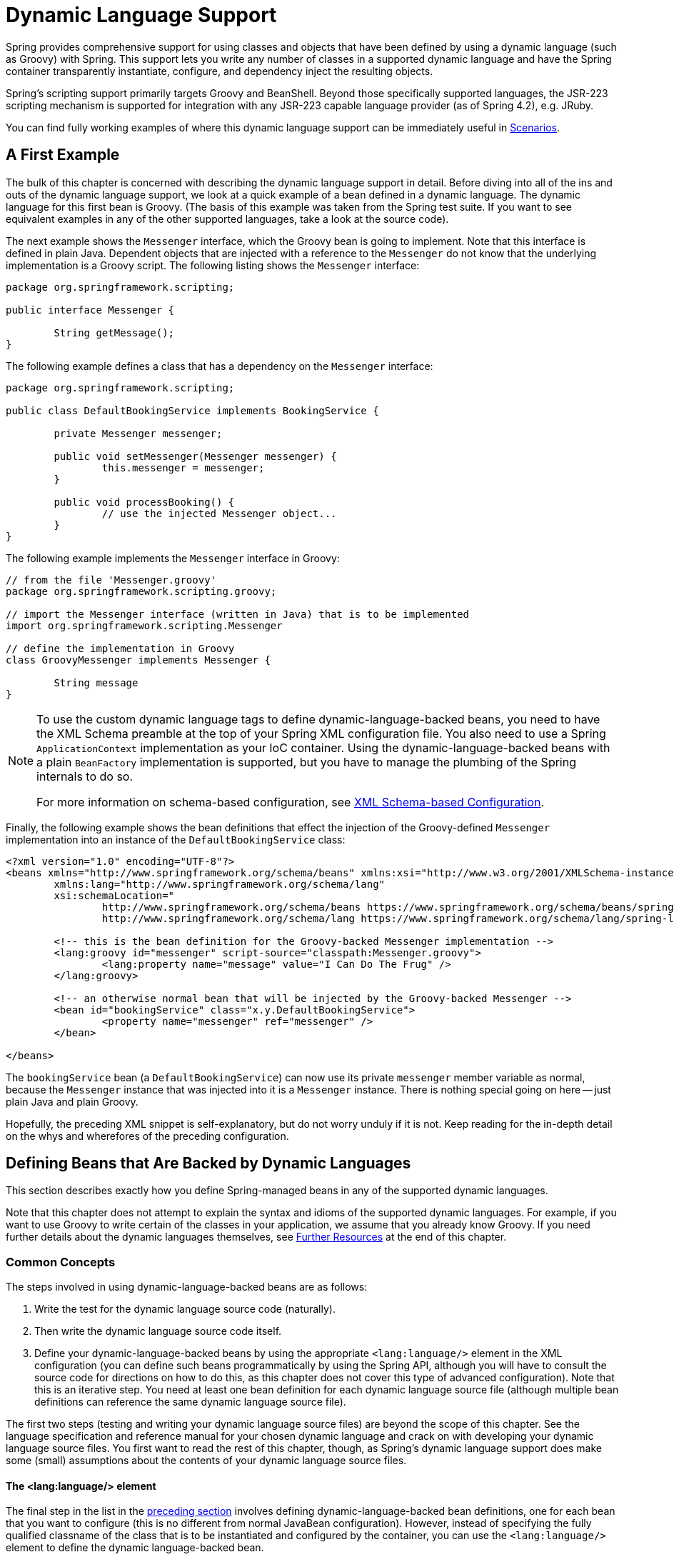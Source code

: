 [[dynamic-language]]
= Dynamic Language Support

Spring provides comprehensive support for using classes and objects that have been
defined by using a dynamic language (such as Groovy) with Spring. This support lets
you write any number of classes in a supported dynamic language and have the Spring
container transparently instantiate, configure, and dependency inject the resulting
objects.

Spring's scripting support primarily targets Groovy and BeanShell. Beyond those
specifically supported languages, the JSR-223 scripting mechanism is supported
for integration with any JSR-223 capable language provider (as of Spring 4.2),
e.g. JRuby.

You can find fully working examples of where this dynamic language support can be
immediately useful in <<dynamic-language-scenarios>>.




[[dynamic-language-a-first-example]]
== A First Example

The bulk of this chapter is concerned with describing the dynamic language support in
detail. Before diving into all of the ins and outs of the dynamic language support,
we look at a quick example of a bean defined in a dynamic language. The dynamic
language for this first bean is Groovy. (The basis of this example was taken from the
Spring test suite. If you want to see equivalent examples in any of the other
supported languages, take a look at the source code).

The next example shows the `Messenger` interface, which the Groovy bean is going to
implement. Note that this interface is defined in plain Java. Dependent objects that
are injected with a reference to the `Messenger` do not know that the underlying
implementation is a Groovy script. The following listing shows the `Messenger` interface:

====
[source,java,indent=0]
[subs="verbatim,quotes"]
----
	package org.springframework.scripting;

	public interface Messenger {

		String getMessage();
	}
----
====

The following example defines a class that has a dependency on the `Messenger` interface:

====
[source,java,indent=0]
[subs="verbatim,quotes"]
----
	package org.springframework.scripting;

	public class DefaultBookingService implements BookingService {

		private Messenger messenger;

		public void setMessenger(Messenger messenger) {
			this.messenger = messenger;
		}

		public void processBooking() {
			// use the injected Messenger object...
		}
	}
----
====

The following example implements the `Messenger` interface in Groovy:

====
[source,java,indent=0]
[subs="verbatim,quotes"]
----
	// from the file 'Messenger.groovy'
	package org.springframework.scripting.groovy;

	// import the Messenger interface (written in Java) that is to be implemented
	import org.springframework.scripting.Messenger

	// define the implementation in Groovy
	class GroovyMessenger implements Messenger {

		String message
	}
----
====

[NOTE]
====
To use the custom dynamic language tags to define dynamic-language-backed beans, you
need to have the XML Schema preamble at the top of your Spring XML configuration file.
You also need to use a Spring `ApplicationContext` implementation as your IoC
container. Using the dynamic-language-backed beans with a plain `BeanFactory`
implementation is supported, but you have to manage the plumbing of the Spring internals
to do so.

For more information on schema-based configuration, see <<appendix.adoc#xsd-configuration,
XML Schema-based Configuration>>.
====

Finally, the following example shows the bean definitions that effect the injection of the
Groovy-defined `Messenger` implementation into an instance of the
`DefaultBookingService` class:

====
[source,xml,indent=0]
[subs="verbatim,quotes"]
----
	<?xml version="1.0" encoding="UTF-8"?>
	<beans xmlns="http://www.springframework.org/schema/beans" xmlns:xsi="http://www.w3.org/2001/XMLSchema-instance"
		xmlns:lang="http://www.springframework.org/schema/lang"
		xsi:schemaLocation="
			http://www.springframework.org/schema/beans https://www.springframework.org/schema/beans/spring-beans.xsd
			http://www.springframework.org/schema/lang https://www.springframework.org/schema/lang/spring-lang.xsd">

		<!-- this is the bean definition for the Groovy-backed Messenger implementation -->
		<lang:groovy id="messenger" script-source="classpath:Messenger.groovy">
			<lang:property name="message" value="I Can Do The Frug" />
		</lang:groovy>

		<!-- an otherwise normal bean that will be injected by the Groovy-backed Messenger -->
		<bean id="bookingService" class="x.y.DefaultBookingService">
			<property name="messenger" ref="messenger" />
		</bean>

	</beans>
----
====

The `bookingService` bean (a `DefaultBookingService`) can now use its private `messenger`
member variable as normal, because the `Messenger` instance that was injected into it is
a `Messenger` instance. There is nothing special going on here -- just plain Java and
plain Groovy.

Hopefully, the preceding XML snippet is self-explanatory, but do not worry unduly if it is not.
Keep reading for the in-depth detail on the whys and wherefores of the preceding configuration.




[[dynamic-language-beans]]
== Defining Beans that Are Backed by Dynamic Languages

This section describes exactly how you define Spring-managed beans in any of the
supported dynamic languages.

Note that this chapter does not attempt to explain the syntax and idioms of the supported
dynamic languages. For example, if you want to use Groovy to write certain of the classes
in your application, we assume that you already know Groovy. If you need further details
about the dynamic languages themselves, see <<dynamic-language-resources>> at the end of
this chapter.



[[dynamic-language-beans-concepts]]
=== Common Concepts

The steps involved in using dynamic-language-backed beans are as follows:

. Write the test for the dynamic language source code (naturally).
. Then write the dynamic language source code itself.
. Define your dynamic-language-backed beans by using the appropriate `<lang:language/>`
  element in the XML configuration (you can define such beans programmatically by
  using the Spring API, although you will have to consult the source code for
  directions on how to do this, as this chapter does not cover this type of advanced configuration).
  Note that this is an iterative step. You need at least one bean
  definition for each dynamic language source file (although multiple bean definitions can reference the same dynamic language source
  file).

The first two steps (testing and writing your dynamic language source files) are beyond
the scope of this chapter. See the language specification and reference manual
for your chosen dynamic language and crack on with developing your dynamic language
source files. You first want to read the rest of this chapter, though, as
Spring's dynamic language support does make some (small) assumptions about the contents
of your dynamic language source files.


[[dynamic-language-beans-concepts-xml-language-element]]
==== The <lang:language/> element

The final step in the list in the <<dynamic-language-beans-concepts, preceding section>>
involves defining dynamic-language-backed bean definitions, one for each bean that you
want to configure (this is no different from normal JavaBean configuration). However,
instead of specifying the fully qualified classname of the class that is to be
instantiated and configured by the container, you can use the `<lang:language/>`
element to define the dynamic language-backed bean.

Each of the supported languages has a corresponding `<lang:language/>` element:

* `<lang:groovy/>` (Groovy)
* `<lang:bsh/>` (BeanShell)
* `<lang:std/>` (JSR-223, e.g. with JRuby)

The exact attributes and child elements that are available for configuration depends on
exactly which language the bean has been defined in (the language-specific sections
later in this chapter detail this).


[[dynamic-language-refreshable-beans]]
==== Refreshable Beans

One of the (and perhaps the single) most compelling value adds of the dynamic language
support in Spring is the "`refreshable bean`" feature.

A refreshable bean is a dynamic-language-backed bean. With a small amount of
configuration, a dynamic-language-backed bean can monitor changes in its underlying
source file resource and then reload itself when the dynamic language source file is
changed (for example, when you edit and save changes to the file on the file system).

This lets you deploy any number of dynamic language source files as part of an
application, configure the Spring container to create beans backed by dynamic
language source files (using the mechanisms described in this chapter), and (later,
as requirements change or some other external factor comes into play) edit a dynamic
language source file and have any change they make be reflected in the bean that is
backed by the changed dynamic language source file. There is no need to shut down a
running application (or redeploy in the case of a web application). The
dynamic-language-backed bean so amended picks up the new state and logic from the
changed dynamic language source file.

NOTE: This feature is off by default.

Now we can take a look at an example to see how easy it is to start using refreshable
beans. To turn on the refreshable beans feature, you have to specify exactly one
additional attribute on the `<lang:language/>` element of your bean definition. So,
if we stick with <<dynamic-language-a-first-example, the example>> from earlier in
this chapter, the following example shows what we would change in the Spring XML
configuration to effect refreshable beans:

====
[source,xml,indent=0]
[subs="verbatim,quotes"]
----
	<beans>

		<!-- this bean is now 'refreshable' due to the presence of the 'refresh-check-delay' attribute -->
		<lang:groovy id="messenger"
				refresh-check-delay="5000" <!-- switches refreshing on with 5 seconds between checks -->
				script-source="classpath:Messenger.groovy">
			<lang:property name="message" value="I Can Do The Frug" />
		</lang:groovy>

		<bean id="bookingService" class="x.y.DefaultBookingService">
			<property name="messenger" ref="messenger" />
		</bean>

	</beans>
----
====

That really is all you have to do. The `refresh-check-delay` attribute defined on the
`messenger` bean definition is the number of milliseconds after which the bean is
refreshed with any changes made to the underlying dynamic language source file.
You can turn off the refresh behavior by assigning a negative value to the
`refresh-check-delay` attribute. Remember that, by default, the refresh behavior is
disabled. If you do not want the refresh behavior, do not define the attribute.

If we then run the following application, we can exercise the refreshable feature.
(Please excuse the "`jumping-through-hoops-to-pause-the-execution`" shenanigans
in this next slice of code.) The `System.in.read()` call is only there so that the
execution of the program pauses while you (the developer in this scenario) go off
and edit the underlying dynamic language source file so that the refresh triggers
on the dynamic-language-backed bean when the program resumes execution.

The following listing shows this sample application:

====
[source,java,indent=0]
[subs="verbatim,quotes"]
----
	import org.springframework.context.ApplicationContext;
	import org.springframework.context.support.ClassPathXmlApplicationContext;
	import org.springframework.scripting.Messenger;

	public final class Boot {

		public static void main(final String[] args) throws Exception {
			ApplicationContext ctx = new ClassPathXmlApplicationContext("beans.xml");
			Messenger messenger = (Messenger) ctx.getBean("messenger");
			System.out.println(messenger.getMessage());
			// pause execution while I go off and make changes to the source file...
			System.in.read();
			System.out.println(messenger.getMessage());
		}
	}
----
====

Assume then, for the purposes of this example, that all calls to the `getMessage()`
method of `Messenger` implementations have to be changed such that the message is
surrounded by quotation marks. The following listing shows the changes that you
(the developer) should make to the `Messenger.groovy` source file when the
execution of the program is paused:

====
[source,java,indent=0]
[subs="verbatim,quotes"]
----
	package org.springframework.scripting

	class GroovyMessenger implements Messenger {

		private String message = "Bingo"

		public String getMessage() {
			// change the implementation to surround the message in quotes
			return "'" + this.message + "'"
		}

		public void setMessage(String message) {
			this.message = message
		}
	}
----
====

When the program runs, the output before the input pause will be `I Can Do The Frug`.
After the change to the source file is made and saved and the program resumes execution,
the result of calling the `getMessage()` method on the dynamic-language-backed
`Messenger` implementation is `'I Can Do The Frug'` (notice the inclusion of the
additional quotation marks).

Changes to a script do not trigger a refresh if the changes occur within the window of
the `refresh-check-delay` value. Changes to the script are not actually picked up until
a method is called on the dynamic-language-backed bean. It is only when a method is
called on a dynamic-language-backed bean that it checks to see if its underlying script
source has changed. Any exceptions that relate to refreshing the script (such as
encountering a compilation error or finding that the script file has been deleted)
results in a fatal exception being propagated to the calling code.

The refreshable bean behavior described earlier does not apply to dynamic language
source files defined with the `<lang:inline-script/>` element notation (see
<<dynamic-language-beans-inline>>). Additionally, it applies only to beans where
changes to the underlying source file can actually be detected (for example, by code
that checks the last modified date of a dynamic language source file that exists on the
file system).


[[dynamic-language-beans-inline]]
==== Inline Dynamic Language Source Files

The dynamic language support can also cater to dynamic language source files that are
embedded directly in Spring bean definitions. More specifically, the
`<lang:inline-script/>` element lets you define dynamic language source immediately
inside a Spring configuration file. An example might clarify how the inline script
feature works:

====
[source,xml,indent=0]
[subs="verbatim,quotes"]
----
	<lang:groovy id="messenger">
		<lang:inline-script>

	package org.springframework.scripting.groovy;

	import org.springframework.scripting.Messenger

	class GroovyMessenger implements Messenger {
		String message
	}

		</lang:inline-script>
		<lang:property name="message" value="I Can Do The Frug" />
	</lang:groovy>
----
====

If we put to one side the issues surrounding whether it is good practice to define
dynamic language source inside a Spring configuration file, the `<lang:inline-script/>`
element can be useful in some scenarios. For instance, we might want to quickly add a
Spring `Validator` implementation to a Spring MVC `Controller`. This is but a moment's
work using inline source. (See <<dynamic-language-scenarios-validators>> for such an
example.)


[[dynamic-language-beans-ctor-injection]]
==== Understanding Constructor Injection in the Context of Dynamic-language-backed Beans

There is one very important thing to be aware of with regard to Spring's dynamic
language support. Namely, you can not (currently) supply constructor arguments
to dynamic-language-backed beans (and, hence, constructor-injection is not available for
dynamic-language-backed beans). In the interests of making this special handling of
constructors and properties 100% clear, the following mixture of code and configuration
does not work:

.An approach that cannot work
====
[source,java,indent=0]
[subs="verbatim,quotes"]
----
	// from the file 'Messenger.groovy'
	package org.springframework.scripting.groovy;

	import org.springframework.scripting.Messenger

	class GroovyMessenger implements Messenger {

		GroovyMessenger() {}

		// this constructor is not available for Constructor Injection
		GroovyMessenger(String message) {
			this.message = message;
		}

		String message

		String anotherMessage
	}
----

[source,xml,indent=0]
[subs="verbatim,quotes"]
----
	<lang:groovy id="badMessenger"
		script-source="classpath:Messenger.groovy">
		<!-- this next constructor argument will not be injected into the GroovyMessenger -->
		<!-- in fact, this isn't even allowed according to the schema -->
		<constructor-arg value="This will not work" />

		<!-- only property values are injected into the dynamic-language-backed object -->
		<lang:property name="anotherMessage" value="Passed straight through to the dynamic-language-backed object" />

	</lang>
----
====

In practice this limitation is not as significant as it first appears, since setter
injection is the injection style favored by the overwhelming majority of developers
(we leave the discussion as to whether that is a good thing to another day).



[[dynamic-language-beans-groovy]]
=== Groovy Beans

This section describes how to use beans defined in Groovy in Spring.

The Groovy homepage includes the following description:

"`Groovy is an agile dynamic language for the Java 2 Platform that has many of the
features that people like so much in languages like Python, Ruby and Smalltalk, making
them available to Java developers using a Java-like syntax.`"

If you have read this chapter straight from the top, you have already
<<dynamic-language-a-first-example, seen an example>> of a Groovy-dynamic-language-backed
bean. Now consider another example (again using an example from the Spring test suite):

====
[source,java,indent=0]
[subs="verbatim,quotes"]
----
	package org.springframework.scripting;

	public interface Calculator {

		int add(int x, int y);
	}
----
====

The following example implements the `Calculator` interface in Groovy:

====
[source,groovy,indent=0]
[subs="verbatim,quotes"]
----
	// from the file 'calculator.groovy'
	package org.springframework.scripting.groovy

	class GroovyCalculator implements Calculator {

		int add(int x, int y) {
			x + y
		}
	}
----
====

The following bean definition uses the calculator defined in Groovy:

====
[source,xml,indent=0]
[subs="verbatim,quotes"]
----
	<-- from the file 'beans.xml' -->
	<beans>
		<lang:groovy id="calculator" script-source="classpath:calculator.groovy"/>
	</beans>
----
====

Finally, the following small application exercises the preceding configuration:

====
[source,java,indent=0]
[subs="verbatim,quotes"]
----
	package org.springframework.scripting;

	import org.springframework.context.ApplicationContext;
	import org.springframework.context.support.ClassPathXmlApplicationContext;

	public class Main {

		public static void Main(String[] args) {
			ApplicationContext ctx = new ClassPathXmlApplicationContext("beans.xml");
			Calculator calc = (Calculator) ctx.getBean("calculator");
			System.out.println(calc.add(2, 8));
		}
	}
----
====

The resulting output from running the above program is (unsurprisingly) `10`.
(For more interesting examples, see the dynamic language showcase project for a more
complex example or see the examples <<dynamic-language-scenarios>> later in this chapter).

You must not define more than one class per Groovy source file. While this is perfectly
legal in Groovy, it is (arguably) a bad practice. In the interests of a consistent
approach, you should (in the opinion of the Spring team) respect the standard Java
conventions of one (public) class per source file.


[[dynamic-language-beans-groovy-customizer]]
==== Customizing Groovy Objects by Using a Callback

The `GroovyObjectCustomizer` interface is a callback that lets you hook additional
creation logic into the process of creating a Groovy-backed bean. For example,
implementations of this interface could invoke any required initialization methods,
set some default property values, or specify a custom `MetaClass`. The following listing
shows the `GroovyObjectCustomizer` interface definition:

====
[source,java,indent=0]
[subs="verbatim,quotes"]
----
	public interface GroovyObjectCustomizer {

		void customize(GroovyObject goo);
	}
----
====

The Spring Framework instantiates an instance of your Groovy-backed bean and then
passes the created `GroovyObject` to the specified `GroovyObjectCustomizer` (if one
has been defined). You can do whatever you like with the supplied `GroovyObject`
reference. We expect that most people want to set a custom `MetaClass` with this
callback, and the following example shows how to do so:

====
[source,java,indent=0]
[subs="verbatim,quotes"]
----
	public final class SimpleMethodTracingCustomizer implements GroovyObjectCustomizer {

		public void customize(GroovyObject goo) {
			DelegatingMetaClass metaClass = new DelegatingMetaClass(goo.getMetaClass()) {

				public Object invokeMethod(Object object, String methodName, Object[] arguments) {
					System.out.println("Invoking '" + methodName + "'.");
					return super.invokeMethod(object, methodName, arguments);
				}
			};
			metaClass.initialize();
			goo.setMetaClass(metaClass);
		}

	}
----
====

A full discussion of meta-programming in Groovy is beyond the scope of the Spring
reference manual. See the relevant section of the Groovy reference manual or do a
search online. Plenty of articles address this topic. Actually, making use of a
`GroovyObjectCustomizer` is easy if you use the Spring namespace support, as the
following example shows:

====
[source,xml,indent=0]
[subs="verbatim,quotes"]
----
	<!-- define the GroovyObjectCustomizer just like any other bean -->
	<bean id="tracingCustomizer" class="example.SimpleMethodTracingCustomizer"/>

		<!-- ... and plug it into the desired Groovy bean via the 'customizer-ref' attribute -->
		<lang:groovy id="calculator"
			script-source="classpath:org/springframework/scripting/groovy/Calculator.groovy"
			customizer-ref="tracingCustomizer"/>
----
====

If you do not use the Spring namespace support, you can still use the
`GroovyObjectCustomizer` functionality, as the following example shows:

====
[source,xml,indent=0]
[subs="verbatim,quotes"]
----
	<bean id="calculator" class="org.springframework.scripting.groovy.GroovyScriptFactory">
		<constructor-arg value="classpath:org/springframework/scripting/groovy/Calculator.groovy"/>
		<!-- define the GroovyObjectCustomizer (as an inner bean) -->
		<constructor-arg>
			<bean id="tracingCustomizer" class="example.SimpleMethodTracingCustomizer"/>
		</constructor-arg>
	</bean>

	<bean class="org.springframework.scripting.support.ScriptFactoryPostProcessor"/>
----
====

NOTE: As of Spring Framework 4.3.3, you may also specify a Groovy `CompilationCustomizer`
(such as an `ImportCustomizer`) or even a full Groovy `CompilerConfiguration` object
in the same place as Spring's `GroovyObjectCustomizer`.



[[dynamic-language-beans-bsh]]
=== BeanShell Beans

This section describes how to use BeanShell beans in Spring.

The BeanShell homepage includes the following description: {JB}

"`BeanShell is a small, free, embeddable Java source interpreter with dynamic language
features, written in Java. BeanShell dynamically executes standard Java syntax and
extends it with common scripting conveniences such as loose types, commands, and method
closures like those in Perl and JavaScript.`"

In contrast to Groovy, BeanShell-backed bean definitions require some (small) additional
configuration. The implementation of the BeanShell dynamic language support in Spring is
interesting, because Spring creates a JDK dynamic proxy that implements all of the
interfaces that are specified in the `script-interfaces` attribute value of the
`<lang:bsh>` element (this is why you must supply at least one interface in the value
of the attribute, and, consequently, program to interfaces when you use BeanShell-backed
beans). This means that every method call on a BeanShell-backed object goes through the
JDK dynamic proxy invocation mechanism.

Now we can show a fully working example of using a BeanShell-based bean that implements
the `Messenger` interface that was defined earlier in this chapter. We again show the
definition of the `Messenger` interface:

====
[source,java,indent=0]
[subs="verbatim,quotes"]
----
	package org.springframework.scripting;

	public interface Messenger {

		String getMessage();
	}
----
====

The following example shows the BeanShell "`implementation`" (we use the term loosely here)
of the `Messenger` interface:

====
[source,java,indent=0]
[subs="verbatim,quotes"]
----
	String message;

	String getMessage() {
		return message;
	}

	void setMessage(String aMessage) {
		message = aMessage;
	}
----
====

The following example shows the Spring XML that defines an "`instance`" of the above
"`class`" (again, we use these terms very loosely here):

====
[source,xml,indent=0]
[subs="verbatim,quotes"]
----
	<lang:bsh id="messageService" script-source="classpath:BshMessenger.bsh"
		script-interfaces="org.springframework.scripting.Messenger">

		<lang:property name="message" value="Hello World!" />
	</lang:bsh>
----
====

See <<dynamic-language-scenarios>> for some scenarios where you might want to use
BeanShell-based beans.




[[dynamic-language-scenarios]]
== Scenarios

The possible scenarios where defining Spring managed beans in a scripting language would
be beneficial are many and varied. This section describes two possible use cases for the
dynamic language support in Spring.



[[dynamic-language-scenarios-controllers]]
=== Scripted Spring MVC Controllers

One group of classes that can benefit from using dynamic-language-backed beans is that
of Spring MVC controllers. In pure Spring MVC applications, the navigational flow
through a web application is, to a large extent, determined by code encapsulated within
your Spring MVC controllers. As the navigational flow and other presentation layer logic
of a web application needs to be updated to respond to support issues or changing
business requirements, it may well be easier to effect any such required changes by
editing one or more dynamic language source files and seeing those changes being
immediately reflected in the state of a running application.

Remember that, in the lightweight architectural model espoused by projects such as
Spring, you typically aim to have a really thin presentation layer, with all
the meaty business logic of an application being contained in the domain and service
layer classes. Developing Spring MVC controllers as dynamic-language-backed beans lets
you change presentation layer logic by editing and saving text files. Any
changes to such dynamic language source files is (depending on the configuration)
automatically reflected in the beans that are backed by dynamic language source files.

NOTE: To effect this automatic "`pickup`" of any changes to dynamic-language-backed
beans, you have to enable the "`refreshable beans`" functionality. See
<<dynamic-language-refreshable-beans>> for a full treatment of this feature.

The following example shows an `org.springframework.web.servlet.mvc.Controller` implemented
by using the Groovy dynamic language:

====
[source,java,indent=0]
[subs="verbatim,quotes"]
----
	// from the file '/WEB-INF/groovy/FortuneController.groovy'
	package org.springframework.showcase.fortune.web

	import org.springframework.showcase.fortune.service.FortuneService
	import org.springframework.showcase.fortune.domain.Fortune
	import org.springframework.web.servlet.ModelAndView
	import org.springframework.web.servlet.mvc.Controller

	import javax.servlet.http.HttpServletRequest
	import javax.servlet.http.HttpServletResponse

	class FortuneController implements Controller {

		@Property FortuneService fortuneService

		ModelAndView handleRequest(HttpServletRequest request,
				HttpServletResponse httpServletResponse) {
			return new ModelAndView("tell", "fortune", this.fortuneService.tellFortune())
		}
	}
----

[source,xml,indent=0]
[subs="verbatim,quotes"]
----
	<lang:groovy id="fortune"
			refresh-check-delay="3000"
			script-source="/WEB-INF/groovy/FortuneController.groovy">
		<lang:property name="fortuneService" ref="fortuneService"/>
	</lang:groovy>
----
====



[[dynamic-language-scenarios-validators]]
=== Scripted Validators

Another area of application development with Spring that may benefit from the
flexibility afforded by dynamic-language-backed beans is that of validation. It can
be easier to express complex validation logic by using a loosely typed dynamic language
(that may also have support for inline regular expressions) as opposed to regular Java.

Again, developing validators as dynamic-language-backed beans lets you change
validation logic by editing and saving a simple text file. Any such changes is
(depending on the configuration) automatically reflected in the execution of a
running application and would not require the restart of an application.

NOTE: To effect the automatic "`pickup`" of any changes to dynamic-language-backed
beans, you have to enable the 'refreshable beans' feature. See
<<dynamic-language-refreshable-beans>> for a full and detailed treatment of this feature.

The following example shows a Spring `org.springframework.validation.Validator`
implemented by using the Groovy dynamic language (see <<core.adoc#validator,
Validation using Spring’s Validator interface>> for a discussion of the
`Validator` interface):

====
[source,groovy,indent=0]
[subs="verbatim,quotes"]
----
	import org.springframework.validation.Validator
	import org.springframework.validation.Errors
	import org.springframework.beans.TestBean

	class TestBeanValidator implements Validator {

		boolean supports(Class clazz) {
			return TestBean.class.isAssignableFrom(clazz)
		}

		void validate(Object bean, Errors errors) {
			if(bean.name?.trim()?.size() > 0) {
				return
			}
			errors.reject("whitespace", "Cannot be composed wholly of whitespace.")
		}
	}
----
====




[[dynamic-language-final-notes]]
== Additional Details

This last section contains some additional details related to the dynamic language support.



[[dynamic-language-final-notes-aop]]
=== AOP -- Advising Scripted Beans

You can use the Spring AOP framework to advise scripted beans. The Spring AOP
framework actually is unaware that a bean that is being advised might be a scripted
bean, so all of the AOP use cases and functionality that you use (or aim to use)
work with scripted beans. When you advise scripted beans, you cannot use class-based
proxies. You must use <<core.adoc#aop-proxying, interface-based proxies>>.

You are not limited to advising scripted beans. You can also write aspects themselves
in a supported dynamic language and use such beans to advise other Spring beans.
This really would be an advanced use of the dynamic language support though.



[[dynamic-language-final-notes-scopes]]
=== Scoping

In case it is not immediately obvious, scripted beans can be scoped in the same way as
any other bean. The `scope` attribute on the various `<lang:language/>` elements lets
you control the scope of the underlying scripted bean, as it does with a regular
bean. (The default scope is <<core.adoc#beans-factory-scopes-singleton, singleton>>,
as it is with "`regular`" beans.)

The following example uses the `scope` attribute to define a Groovy bean scoped as
a <<core.adoc#beans-factory-scopes-prototype, prototype>>:

====
[source,xml,indent=0]
[subs="verbatim,quotes"]
----
	<?xml version="1.0" encoding="UTF-8"?>
	<beans xmlns="http://www.springframework.org/schema/beans" xmlns:xsi="http://www.w3.org/2001/XMLSchema-instance"
		xmlns:lang="http://www.springframework.org/schema/lang"
		xsi:schemaLocation="
			http://www.springframework.org/schema/beans https://www.springframework.org/schema/beans/spring-beans.xsd
			http://www.springframework.org/schema/lang https://www.springframework.org/schema/lang/spring-lang.xsd">

		<lang:groovy id="messenger" script-source="classpath:Messenger.groovy" scope="prototype">
			<lang:property name="message" value="I Can Do The RoboCop" />
		</lang:groovy>

		<bean id="bookingService" class="x.y.DefaultBookingService">
			<property name="messenger" ref="messenger" />
		</bean>

	</beans>
----
====

See <<core.adoc#beans-factory-scopes, Bean Scopes>> in <<core.adoc#beans, The IoC Container>>
for a full discussion of the scoping support in the Spring Framework.



[[xsd-schemas-lang]]
=== The `lang` XML schema

The `lang` elements in Spring XML configuration deal with exposing objects that have been
written in a dynamic language (such as Groovy or BeanShell) as beans in the Spring container.

These elements (and the dynamic language support) are comprehensively covered in
<<integration.adoc#dynamic-language, Dynamic Language Support>>. See that chapter
for full details on this support and the `lang` elements.

To use the elements in the `lang` schema, you need to have the following preamble at the
top of your Spring XML configuration file. The text in the following snippet references
the correct schema so that the tags in the `lang` namespace are available to you:

====
[source,xml,indent=0]
[subs="verbatim,quotes"]
----
	<?xml version="1.0" encoding="UTF-8"?>
	<beans xmlns="http://www.springframework.org/schema/beans"
		xmlns:xsi="http://www.w3.org/2001/XMLSchema-instance"
		__xmlns:lang="http://www.springframework.org/schema/lang"__ xsi:schemaLocation="
			http://www.springframework.org/schema/beans https://www.springframework.org/schema/beans/spring-beans.xsd
			__http://www.springframework.org/schema/lang https://www.springframework.org/schema/lang/spring-lang.xsd"__>

		<!-- bean definitions here -->

	</beans>
----
====




[[dynamic-language-resources]]
== Further Resources

The following links go to further resources about the various dynamic languages referenced
in this chapter:

* The http://www.groovy-lang.org/[Groovy] homepage
* The http://www.beanshell.org/[BeanShell] homepage
* The https://www.jruby.org[JRuby] homepage
